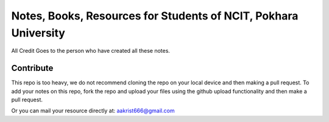 ****************************************************************
Notes, Books, Resources for Students of NCIT, Pokhara University
****************************************************************

All Credit Goes to the person who have created all these notes.

Contribute
============

This repo is too heavy, we do not recommend cloning the repo on your local device and then making a pull request.
To add your notes on this repo, fork the repo and upload your files using the github upload functionality and then make a pull request. 


Or you can mail your resource directly at: aakrist666@gmail.com



      
